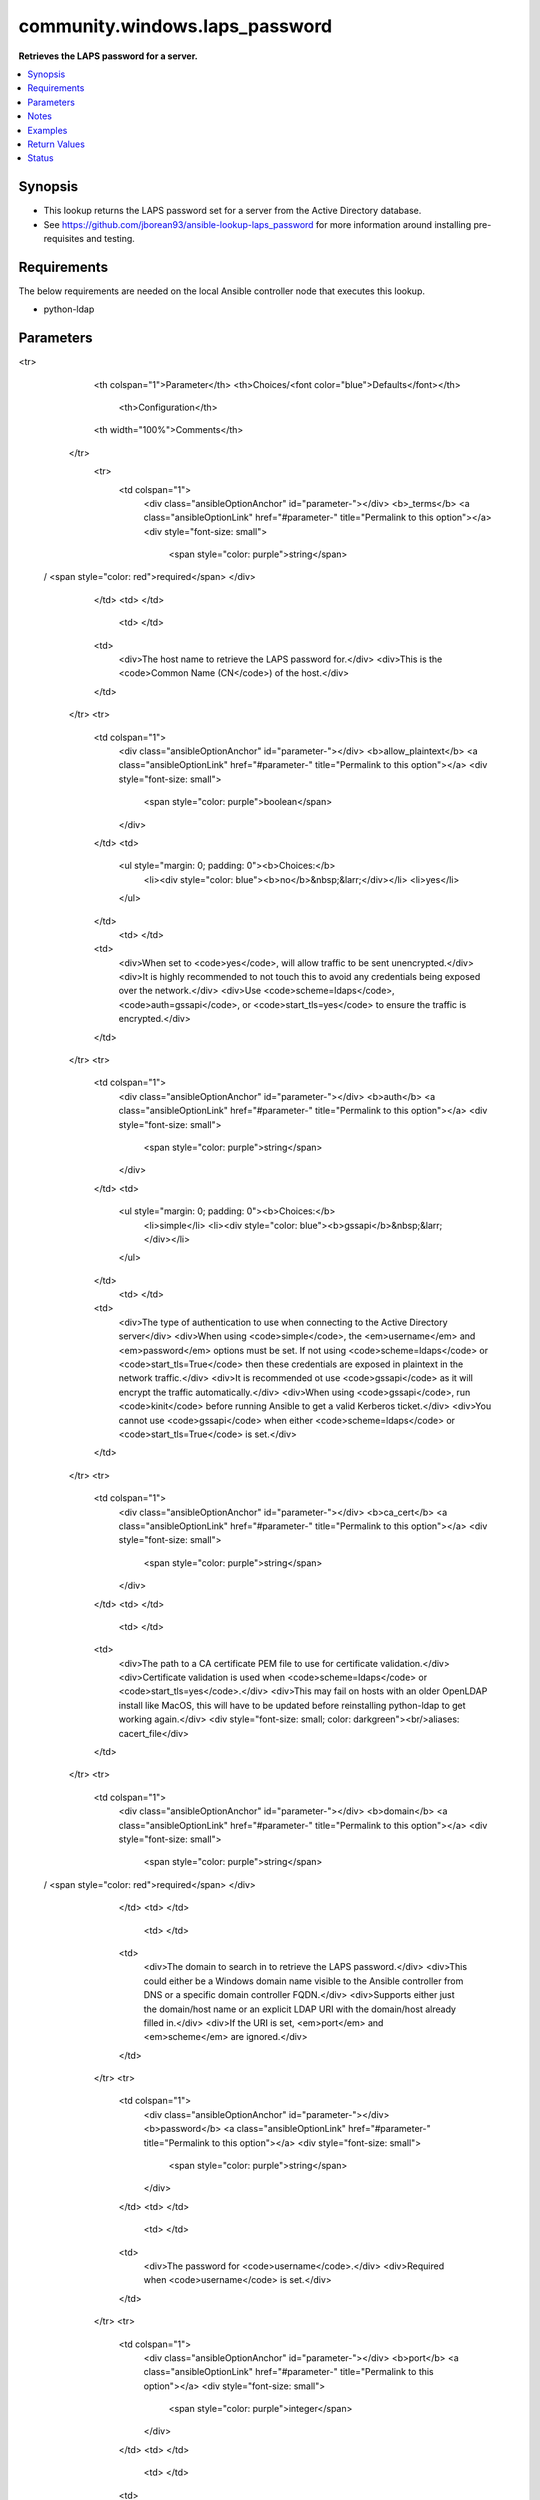 .. _community.windows.laps_password_lookup:


*******************************
community.windows.laps_password
*******************************

**Retrieves the LAPS password for a server.**



.. contents::
   :local:
   :depth: 1


Synopsis
--------
- This lookup returns the LAPS password set for a server from the Active Directory database.
- See https://github.com/jborean93/ansible-lookup-laps_password for more information around installing pre-requisites and testing.



Requirements
------------
The below requirements are needed on the local Ansible controller node that executes this lookup.

- python-ldap


Parameters
----------

.. raw:: html

    <table  border=0 cellpadding=0 class="documentation-table">
<tr>
            <th colspan="1">Parameter</th>
            <th>Choices/<font color="blue">Defaults</font></th>
                <th>Configuration</th>
            <th width="100%">Comments</th>
        </tr>
            <tr>
                <td colspan="1">
                    <div class="ansibleOptionAnchor" id="parameter-"></div>
                    <b>_terms</b>
                    <a class="ansibleOptionLink" href="#parameter-" title="Permalink to this option"></a>
                    <div style="font-size: small">
                        <span style="color: purple">string</span>
 / <span style="color: red">required</span>                    </div>
                </td>
                <td>
                </td>
                    <td>
                    </td>
                <td>
                        <div>The host name to retrieve the LAPS password for.</div>
                        <div>This is the <code>Common Name (CN</code>) of the host.</div>
                </td>
            </tr>
            <tr>
                <td colspan="1">
                    <div class="ansibleOptionAnchor" id="parameter-"></div>
                    <b>allow_plaintext</b>
                    <a class="ansibleOptionLink" href="#parameter-" title="Permalink to this option"></a>
                    <div style="font-size: small">
                        <span style="color: purple">boolean</span>
                    </div>
                </td>
                <td>
                        <ul style="margin: 0; padding: 0"><b>Choices:</b>
                                    <li><div style="color: blue"><b>no</b>&nbsp;&larr;</div></li>
                                    <li>yes</li>
                        </ul>
                </td>
                    <td>
                    </td>
                <td>
                        <div>When set to <code>yes</code>, will allow traffic to be sent unencrypted.</div>
                        <div>It is highly recommended to not touch this to avoid any credentials being exposed over the network.</div>
                        <div>Use <code>scheme=ldaps</code>, <code>auth=gssapi</code>, or <code>start_tls=yes</code> to ensure the traffic is encrypted.</div>
                </td>
            </tr>
            <tr>
                <td colspan="1">
                    <div class="ansibleOptionAnchor" id="parameter-"></div>
                    <b>auth</b>
                    <a class="ansibleOptionLink" href="#parameter-" title="Permalink to this option"></a>
                    <div style="font-size: small">
                        <span style="color: purple">string</span>
                    </div>
                </td>
                <td>
                        <ul style="margin: 0; padding: 0"><b>Choices:</b>
                                    <li>simple</li>
                                    <li><div style="color: blue"><b>gssapi</b>&nbsp;&larr;</div></li>
                        </ul>
                </td>
                    <td>
                    </td>
                <td>
                        <div>The type of authentication to use when connecting to the Active Directory server</div>
                        <div>When using <code>simple</code>, the <em>username</em> and <em>password</em> options must be set. If not using <code>scheme=ldaps</code> or <code>start_tls=True</code> then these credentials are exposed in plaintext in the network traffic.</div>
                        <div>It is recommended ot use <code>gssapi</code> as it will encrypt the traffic automatically.</div>
                        <div>When using <code>gssapi</code>, run <code>kinit</code> before running Ansible to get a valid Kerberos ticket.</div>
                        <div>You cannot use <code>gssapi</code> when either <code>scheme=ldaps</code> or <code>start_tls=True</code> is set.</div>
                </td>
            </tr>
            <tr>
                <td colspan="1">
                    <div class="ansibleOptionAnchor" id="parameter-"></div>
                    <b>ca_cert</b>
                    <a class="ansibleOptionLink" href="#parameter-" title="Permalink to this option"></a>
                    <div style="font-size: small">
                        <span style="color: purple">string</span>
                    </div>
                </td>
                <td>
                </td>
                    <td>
                    </td>
                <td>
                        <div>The path to a CA certificate PEM file to use for certificate validation.</div>
                        <div>Certificate validation is used when <code>scheme=ldaps</code> or <code>start_tls=yes</code>.</div>
                        <div>This may fail on hosts with an older OpenLDAP install like MacOS, this will have to be updated before reinstalling python-ldap to get working again.</div>
                        <div style="font-size: small; color: darkgreen"><br/>aliases: cacert_file</div>
                </td>
            </tr>
            <tr>
                <td colspan="1">
                    <div class="ansibleOptionAnchor" id="parameter-"></div>
                    <b>domain</b>
                    <a class="ansibleOptionLink" href="#parameter-" title="Permalink to this option"></a>
                    <div style="font-size: small">
                        <span style="color: purple">string</span>
 / <span style="color: red">required</span>                    </div>
                </td>
                <td>
                </td>
                    <td>
                    </td>
                <td>
                        <div>The domain to search in to retrieve the LAPS password.</div>
                        <div>This could either be a Windows domain name visible to the Ansible controller from DNS or a specific domain controller FQDN.</div>
                        <div>Supports either just the domain/host name or an explicit LDAP URI with the domain/host already filled in.</div>
                        <div>If the URI is set, <em>port</em> and <em>scheme</em> are ignored.</div>
                </td>
            </tr>
            <tr>
                <td colspan="1">
                    <div class="ansibleOptionAnchor" id="parameter-"></div>
                    <b>password</b>
                    <a class="ansibleOptionLink" href="#parameter-" title="Permalink to this option"></a>
                    <div style="font-size: small">
                        <span style="color: purple">string</span>
                    </div>
                </td>
                <td>
                </td>
                    <td>
                    </td>
                <td>
                        <div>The password for <code>username</code>.</div>
                        <div>Required when <code>username</code> is set.</div>
                </td>
            </tr>
            <tr>
                <td colspan="1">
                    <div class="ansibleOptionAnchor" id="parameter-"></div>
                    <b>port</b>
                    <a class="ansibleOptionLink" href="#parameter-" title="Permalink to this option"></a>
                    <div style="font-size: small">
                        <span style="color: purple">integer</span>
                    </div>
                </td>
                <td>
                </td>
                    <td>
                    </td>
                <td>
                        <div>The LDAP port to communicate over.</div>
                        <div>If <em>kdc</em> is already an LDAP URI then this is ignored.</div>
                </td>
            </tr>
            <tr>
                <td colspan="1">
                    <div class="ansibleOptionAnchor" id="parameter-"></div>
                    <b>scheme</b>
                    <a class="ansibleOptionLink" href="#parameter-" title="Permalink to this option"></a>
                    <div style="font-size: small">
                        <span style="color: purple">-</span>
                    </div>
                </td>
                <td>
                        <ul style="margin: 0; padding: 0"><b>Choices:</b>
                                    <li><div style="color: blue"><b>ldap</b>&nbsp;&larr;</div></li>
                                    <li>ldaps</li>
                        </ul>
                </td>
                    <td>
                    </td>
                <td>
                        <div>The LDAP scheme to use.</div>
                        <div>When using <code>ldap</code>, it is recommended to set <code>auth=gssapi</code>, or <code>start_tls=yes</code>, otherwise traffic will be in plaintext.</div>
                        <div>The Active Directory host must be configured for <code>ldaps</code> with a certificate before it can be used.</div>
                        <div>If <em>kdc</em> is already an LDAP URI then this is ignored.</div>
                </td>
            </tr>
            <tr>
                <td colspan="1">
                    <div class="ansibleOptionAnchor" id="parameter-"></div>
                    <b>search_base</b>
                    <a class="ansibleOptionLink" href="#parameter-" title="Permalink to this option"></a>
                    <div style="font-size: small">
                        <span style="color: purple">string</span>
                    </div>
                </td>
                <td>
                </td>
                    <td>
                    </td>
                <td>
                        <div>Changes the search base used when searching for the host in Active Directory.</div>
                        <div>Will default to search in the <code>defaultNamingContext</code> of the Active Directory server.</div>
                        <div>If multiple matches are found then a more explicit search_base is required so only 1 host is found.</div>
                        <div>If searching a larger Active Directory database, it is recommended to narrow the search_base for performance reasons.</div>
                </td>
            </tr>
            <tr>
                <td colspan="1">
                    <div class="ansibleOptionAnchor" id="parameter-"></div>
                    <b>start_tls</b>
                    <a class="ansibleOptionLink" href="#parameter-" title="Permalink to this option"></a>
                    <div style="font-size: small">
                        <span style="color: purple">boolean</span>
                    </div>
                </td>
                <td>
                        <ul style="margin: 0; padding: 0"><b>Choices:</b>
                                    <li><div style="color: blue"><b>no</b>&nbsp;&larr;</div></li>
                                    <li>yes</li>
                        </ul>
                </td>
                    <td>
                    </td>
                <td>
                        <div>When <code>scheme=ldap</code>, will use the StartTLS extension to encrypt traffic sent over the wire.</div>
                        <div>This requires the Active Directory to be set up with a certificate that supports StartTLS.</div>
                        <div>This is ignored when <code>scheme=ldaps</code> as the traffic is already encrypted.</div>
                </td>
            </tr>
            <tr>
                <td colspan="1">
                    <div class="ansibleOptionAnchor" id="parameter-"></div>
                    <b>username</b>
                    <a class="ansibleOptionLink" href="#parameter-" title="Permalink to this option"></a>
                    <div style="font-size: small">
                        <span style="color: purple">string</span>
                    </div>
                </td>
                <td>
                </td>
                    <td>
                    </td>
                <td>
                        <div>Required when using <code>auth=simple</code>.</div>
                        <div>The username to authenticate with.</div>
                        <div>Recommended to use the username in the UPN format, e.g. <code>username@DOMAIN.COM</code>.</div>
                        <div>This is required when <code>auth=simple</code> and is not supported when <code>auth=gssapi</code>.</div>
                        <div>Call <code>kinit</code> outside of Ansible if <code>auth=gssapi</code> is required.</div>
                </td>
            </tr>
            <tr>
                <td colspan="1">
                    <div class="ansibleOptionAnchor" id="parameter-"></div>
                    <b>validate_certs</b>
                    <a class="ansibleOptionLink" href="#parameter-" title="Permalink to this option"></a>
                    <div style="font-size: small">
                        <span style="color: purple">string</span>
                    </div>
                </td>
                <td>
                        <ul style="margin: 0; padding: 0"><b>Choices:</b>
                                    <li>never</li>
                                    <li>allow</li>
                                    <li>try</li>
                                    <li><div style="color: blue"><b>demand</b>&nbsp;&larr;</div></li>
                        </ul>
                </td>
                    <td>
                    </td>
                <td>
                        <div>When using <code>scheme=ldaps</code> or <code>start_tls=yes</code>, this controls the certificate validation behaviour.</div>
                        <div><code>demand</code> will fail if no certificate or an invalid certificate is provided.</div>
                        <div><code>try</code> will fail for invalid certificates but will continue if no certificate is provided.</div>
                        <div><code>allow</code> will request and check a certificate but will continue even if it is invalid.</div>
                        <div><code>never</code> will not request a certificate from the server so no validation occurs.</div>
                </td>
            </tr>
    </table>
    <br/>


Notes
-----

.. note::
   - If a host was found but had no LAPS password attribute ``ms-Mcs-AdmPwd``, the lookup will fail.
   - Due to the sensitive nature of the data travelling across the network, it is highly recommended to run with either ``auth=gssapi``, ``scheme=ldaps``, or ``start_tls=yes``.
   - Failing to run with one of the above settings will result in the account credentials as well as the LAPS password to be sent in plaintext.
   - Some scenarios may not work when running on a host with an older OpenLDAP install like MacOS. It is recommended to install the latest OpenLDAP version and build python-ldap against this, see https://keathmilligan.net/python-ldap-and-macos for more information.



Examples
--------

.. code-block:: yaml+jinja

    # This isn't mandatory but it is a way to call kinit from within Ansible before calling the lookup
    - name: call kinit to retrieve Kerberos token
      expect:
        command: kinit username@ANSIBLE.COM
        responses:
          (?i)password: SecretPass1
      no_log: True

    - name: Get the LAPS password using Kerberos auth, relies on kinit already being called
      set_fact:
        ansible_password: "{{ lookup('community.windows.laps_password', 'SERVER', domain='dc01.ansible.com') }}"

    - name: Specific the domain host using an explicit LDAP URI
      set_fact:
        ansible_password: "{{ lookup('community.windows.laps_password', 'SERVER', domain='ldap://ansible.com:389') }}"

    - name: Use Simple auth over LDAPS
      set_fact:
        ansible_password: "{{ lookup('community.windows.laps_password', 'server',
                                     domain='dc01.ansible.com',
                                     auth='simple',
                                     scheme='ldaps',
                                     username='username@ANSIBLE.COM',
                                     password='SuperSecret123') }}"

    - name: Use Simple auth with LDAP and StartTLS
      set_fact:
        ansible_password: "{{ lookup('community.windows.laps_password', 'app01',
                                     domain='dc01.ansible.com',
                                     auth='simple',
                                     start_tls=True,
                                     username='username@ANSIBLE.COM',
                                     password='SuperSecret123') }}"

    - name: Narrow down the search base to a an OU
      set_fact:
        ansible_password: "{{ lookup('community.windows.laps_password', 'sql10',
                                     domain='dc01.ansible.com',
                                     search_base='OU=Databases,DC=ansible,DC=com') }}"

    - name: Set certificate file to use when validating the TLS certificate
      set_fact:
        ansible_password: "{{ lookup('community.windows.laps_password', 'windows-pc',
                                     domain='dc01.ansible.com',
                                     start_tls=True,
                                     ca_cert='/usr/local/share/certs/ad.pem') }}"



Return Values
-------------
Common return values are documented `here <https://docs.ansible.com/ansible/latest/reference_appendices/common_return_values.html#common-return-values>`_, the following are the fields unique to this lookup:

.. raw:: html

    <table border=0 cellpadding=0 class="documentation-table">
        <tr>
            <th colspan="1">Key</th>
            <th>Returned</th>
            <th width="100%">Description</th>
        </tr>
            <tr>
                <td colspan="1">
                    <div class="ansibleOptionAnchor" id="return-"></div>
                    <b>_raw</b>
                    <a class="ansibleOptionLink" href="#return-" title="Permalink to this return value"></a>
                    <div style="font-size: small">
                      <span style="color: purple">string</span>
                    </div>
                </td>
                <td></td>
                <td>
                            <div>The LAPS password(s) for the host(s) requested.</div>
                    <br/>
                </td>
            </tr>
    </table>
    <br/><br/>


Status
------


Authors
~~~~~~~

- Jordan Borean (@jborean93)


.. hint::
    Configuration entries for each entry type have a low to high priority order. For example, a variable that is lower in the list will override a variable that is higher up.
